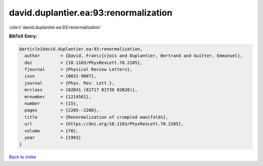 david.duplantier.ea:93:renormalization
======================================

:cite:t:`david.duplantier.ea:93:renormalization`

**BibTeX Entry:**

.. code-block:: bibtex

   @article{david.duplantier.ea:93:renormalization,
     author        = {David, Fran\c{c}ois and Duplantier, Bertrand and Guitter, Emmanuel},
     doi           = {10.1103/PhysRevLett.70.2205},
     fjournal      = {Physical Review Letters},
     issn          = {0031-9007},
     journal       = {Phys. Rev. Lett.},
     mrclass       = {82B41 (81T17 81T30 82B28)},
     mrnumber      = {1214561},
     number        = {15},
     pages         = {2205--2208},
     title         = {Renormalization of crumpled manifolds},
     url           = {https://doi.org/10.1103/PhysRevLett.70.2205},
     volume        = {70},
     year          = {1993}
   }

`Back to index <../By-Cite-Keys.html>`_
